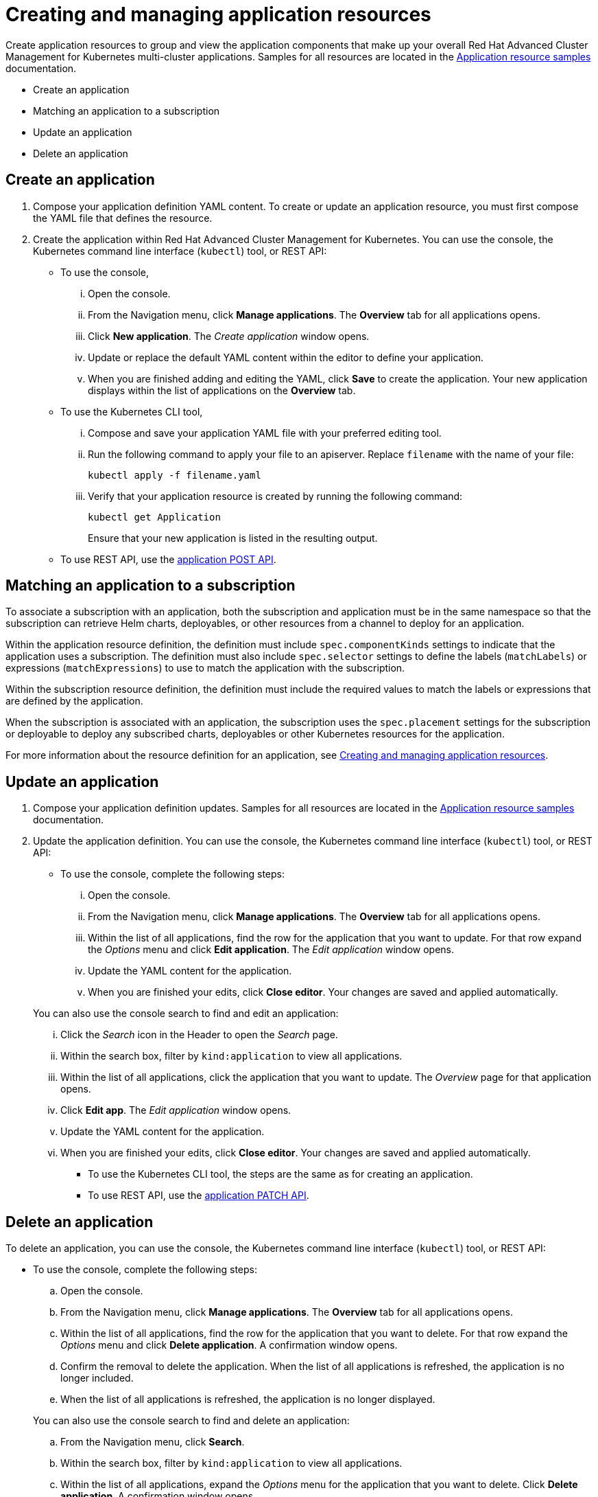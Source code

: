 [#managing-application-resources]
= Creating and managing application resources

Create application resources to group and view the application components that make up your overall Red Hat Advanced Cluster Management for Kubernetes multi-cluster applications.
Samples for all resources are located in the link:app_resource_samples.adoc[Application resource samples] documentation.

* Create an application
* Matching an application to a subscription
* Update an application
* Delete an application

[#create-an-application]
== Create an application

. Compose your application definition YAML content.
To create or update an application resource, you must first compose the YAML file that defines the resource.
. Create the application within Red Hat Advanced Cluster Management for Kubernetes.
You can use the console, the Kubernetes command line interface (`kubectl`) tool, or REST API:
 ** To use the console,
  ... Open the console.
  ... From the Navigation menu, click *Manage applications*.
The *Overview* tab for all applications opens.
  ... Click *New application*.
The _Create application_ window opens.
  ... Update or replace the default YAML content within the editor to define your application.
  ... When you are finished adding and editing the YAML, click *Save* to create the application.
Your new application displays within the list of applications on the *Overview* tab.
 ** To use the Kubernetes CLI tool,
  ... Compose and save your application YAML file with your preferred editing tool.
  ... Run the following command to apply your file to an apiserver.
Replace `filename` with the name of your file:
+
[source,shell]
----
kubectl apply -f filename.yaml
----

  ... Verify that your application resource is created by running the following command:
+
[source,shell]
----
kubectl get Application
----
+
Ensure that your new application is listed in the resulting output.
 ** To use REST API, use the link:../apis/application.json[application POST API].

[#matching-an-application-to-a-subscription]
== Matching an application to a subscription

To associate a subscription with an application, both the subscription and application must be in the same namespace so that the subscription can retrieve Helm charts, deployables, or other resources from a channel to deploy for an application.

Within the application resource definition, the definition must include `spec.componentKinds` settings to indicate that the application uses a subscription.
The definition must also include `spec.selector` settings to define the labels (`matchLabels`) or expressions (`matchExpressions`) to use to match the application with the subscription.

Within the subscription resource definition, the definition must include the required values to match the labels or expressions that are defined by the application.

When the subscription is associated with an application, the subscription uses the `spec.placement` settings for the subscription or deployable to deploy any subscribed charts, deployables or other Kubernetes resources for the application.

For more information about the resource definition for an application, see link:app_resources.adoc[Creating and managing application resources].

[#update-an-application]
== Update an application

. Compose your application definition updates.
Samples for all resources are located in the link:app_sample.adoc[Application resource samples] documentation.
. Update the application definition.
You can use the console, the Kubernetes command line interface (`kubectl`) tool, or REST API:
 ** To use the console, complete the following steps:
  ... Open the console.
  ... From the Navigation menu, click *Manage applications*.
The *Overview* tab for all applications opens.
  ... Within the list of all applications, find the row for the application that you want to update.
For that row expand the _Options_ menu and click *Edit application*.
The _Edit application_ window opens.
  ... Update the YAML content for the application.
  ... When you are finished your edits, click *Close editor*.
Your changes are saved and applied automatically.

+
You can also use the console search to find and edit an application:
  ... Click the _Search_ icon in the Header to open the _Search_ page.
  ... Within the search box, filter by `kind:application` to view all applications.
  ... Within the list of all applications, click the application that you want to update.
The _Overview_ page for that application opens.
  ... Click *Edit app*.
The _Edit application_ window opens.
  ... Update the YAML content for the application.
  ... When you are finished your edits, click *Close editor*.
Your changes are saved and applied automatically.
 ** To use the Kubernetes CLI tool, the steps are the same as for creating an application.
 ** To use REST API, use the link:../apis/application.json[application PATCH API].

[#delete-an-application]
== Delete an application

To delete an application, you can use the console, the Kubernetes command line interface (`kubectl`) tool, or REST API:

* To use the console, complete the following steps:
 .. Open the console.
 .. From the Navigation menu, click *Manage applications*.
The *Overview* tab for all applications opens.
 .. Within the list of all applications, find the row for the application that you want to delete.
For that row expand the _Options_ menu and click *Delete application*.
A confirmation window opens.
 .. Confirm the removal to delete the application.
When the list of all applications is refreshed, the application is no longer included.
 .. When the list of all applications is refreshed, the application is no longer displayed.

+
You can also use the console search to find and delete an application:
 .. From the Navigation menu, click *Search*.
 .. Within the search box, filter by `kind:application` to view all applications.
 .. Within the list of all applications, expand the _Options_ menu for the application that you want to delete.
Click *Delete application*.
A confirmation window opens.
 .. Confirm the removal to delete the application.
When the list of all applications is refreshed, the application is no longer included.
 .. When the list of all applications is refreshed, the application is no longer displayed.
* To use the Kubernetes CLI tool, complete the following steps:
 .. Run the following command to delete the application from a target namespace.
Replace `name` and `namespace` with the name of your application and your target namespace:
+
----
kubectl delete Application <name> -n <namespace>
----

 .. Verify that your application resource is deleted by running the following command:
+
----
kubectl get Application <name>
----
* See the following API link:../apis/application.json[Application API].

